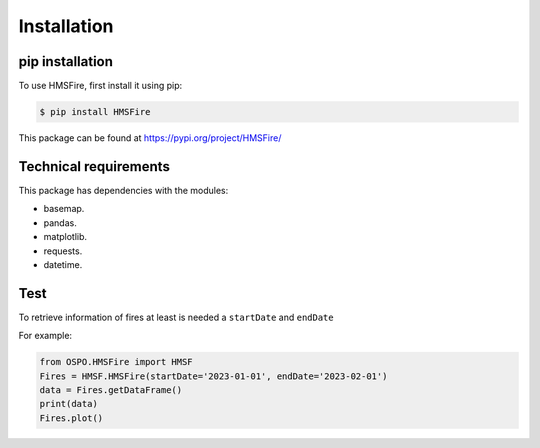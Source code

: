 Installation
=====

.. _installation:

pip installation
------------

To use HMSFire, first install it using pip:

.. code-block:: console

   $ pip install HMSFire

This package can be found at https://pypi.org/project/HMSFire/

Technical requirements
----------------
This package has dependencies with the modules:

* basemap.
* pandas.
* matplotlib.
* requests.
* datetime.

.. warning :
   In this preliminary version each query will download each day fire information, therefore larger ranges of time will require download a large amount of information. 


Test
----------------

To retrieve information of fires at least is needed a ``startDate`` and ``endDate``

For example:

.. code-block:: python

   from OSPO.HMSFire import HMSF
   Fires = HMSF.HMSFire(startDate='2023-01-01', endDate='2023-02-01')
   data = Fires.getDataFrame()
   print(data)
   Fires.plot()   
